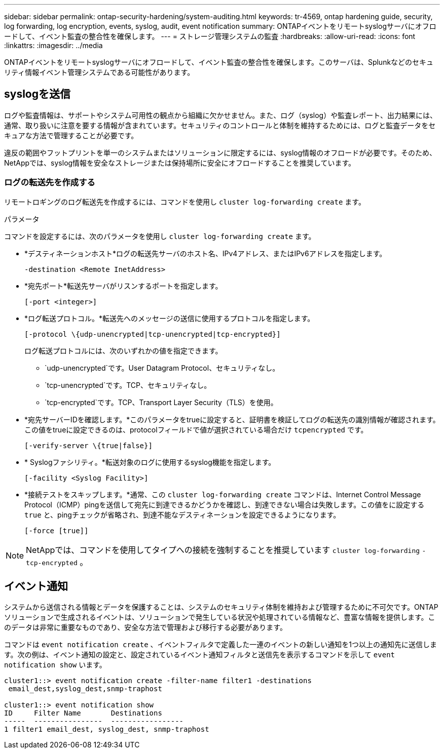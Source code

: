 ---
sidebar: sidebar 
permalink: ontap-security-hardening/system-auditing.html 
keywords: tr-4569, ontap hardening guide, security, log forwarding, log encryption, events, syslog, audit, event notification 
summary: ONTAPイベントをリモートsyslogサーバにオフロードして、イベント監査の整合性を確保します。 
---
= ストレージ管理システムの監査
:hardbreaks:
:allow-uri-read: 
:icons: font
:linkattrs: 
:imagesdir: ../media


[role="lead"]
ONTAPイベントをリモートsyslogサーバにオフロードして、イベント監査の整合性を確保します。このサーバは、Splunkなどのセキュリティ情報イベント管理システムである可能性があります。



== syslogを送信

ログや監査情報は、サポートやシステム可用性の観点から組織に欠かせません。また、ログ（syslog）や監査レポート、出力結果には、通常、取り扱いに注意を要する情報が含まれています。セキュリティのコントロールと体制を維持するためには、ログと監査データをセキュアな方法で管理することが必要です。

違反の範囲やフットプリントを単一のシステムまたはソリューションに限定するには、syslog情報のオフロードが必要です。そのため、NetAppでは、syslog情報を安全なストレージまたは保持場所に安全にオフロードすることを推奨しています。



=== ログの転送先を作成する

リモートロギングのログ転送先を作成するには、コマンドを使用し `cluster log-forwarding create` ます。

.パラメータ
コマンドを設定するには、次のパラメータを使用し `cluster log-forwarding create` ます。

* *デスティネーションホスト*ログの転送先サーバのホスト名、IPv4アドレス、またはIPv6アドレスを指定します。
+
[listing]
----
-destination <Remote InetAddress>
----
* *宛先ポート*転送先サーバがリスンするポートを指定します。
+
[listing]
----
[-port <integer>]
----
* *ログ転送プロトコル。*転送先へのメッセージの送信に使用するプロトコルを指定します。
+
[listing]
----
[-protocol \{udp-unencrypted|tcp-unencrypted|tcp-encrypted}]
----
+
ログ転送プロトコルには、次のいずれかの値を指定できます。

+
** `udp-unencrypted`です。User Datagram Protocol、セキュリティなし。
** `tcp-unencrypted`です。TCP、セキュリティなし。
** `tcp-encrypted`です。TCP、Transport Layer Security（TLS）を使用。


* *宛先サーバーIDを確認します。*このパラメータをtrueに設定すると、証明書を検証してログの転送先の識別情報が確認されます。この値をtrueに設定できるのは、protocolフィールドで値が選択されている場合だけ `tcpencrypted` です。
+
[listing]
----
[-verify-server \{true|false}]
----
* * Syslogファシリティ。*転送対象のログに使用するsyslog機能を指定します。
+
[listing]
----
[-facility <Syslog Facility>]
----
* *接続テストをスキップします。*通常、この `cluster log-forwarding create` コマンドは、Internet Control Message Protocol（ICMP）pingを送信して宛先に到達できるかどうかを確認し、到達できない場合は失敗します。この値をに設定する `true` と、pingチェックが省略され、到達不能なデスティネーションを設定できるようになります。
+
[listing]
----
[-force [true]]
----



NOTE: NetAppでは、コマンドを使用してタイプへの接続を強制することを推奨しています `cluster log-forwarding` `-tcp-encrypted` 。



== イベント通知

システムから送信される情報とデータを保護することは、システムのセキュリティ体制を維持および管理するために不可欠です。ONTAPソリューションで生成されるイベントは、ソリューションで発生している状況や処理されている情報など、豊富な情報を提供します。このデータは非常に重要なものであり、安全な方法で管理および移行する必要があります。

コマンドは `event notification create` 、イベントフィルタで定義した一連のイベントの新しい通知を1つ以上の通知先に送信します。次の例は、イベント通知の設定と、設定されているイベント通知フィルタと送信先を表示するコマンドを示して `event notification show` います。

[listing]
----
cluster1::> event notification create -filter-name filter1 -destinations
 email_dest,syslog_dest,snmp-traphost

cluster1::> event notification show
ID     Filter Name       Destinations
-----  ----------------  -----------------
1 filter1 email_dest, syslog_dest, snmp-traphost
----